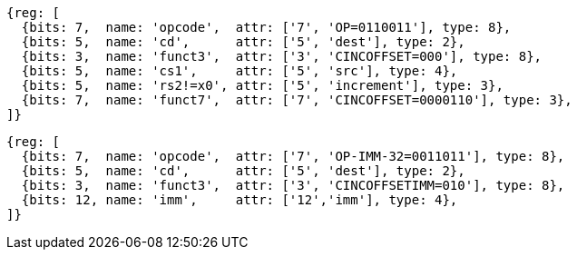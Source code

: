 
[wavedrom, ,svg]
....
{reg: [
  {bits: 7,  name: 'opcode',  attr: ['7', 'OP=0110011'], type: 8},
  {bits: 5,  name: 'cd',      attr: ['5', 'dest'], type: 2},
  {bits: 3,  name: 'funct3',  attr: ['3', 'CINCOFFSET=000'], type: 8},
  {bits: 5,  name: 'cs1',     attr: ['5', 'src'], type: 4},
  {bits: 5,  name: 'rs2!=x0', attr: ['5', 'increment'], type: 3},
  {bits: 7,  name: 'funct7',  attr: ['7', 'CINCOFFSET=0000110'], type: 3},
]}
....

[wavedrom, ,svg]
....
{reg: [
  {bits: 7,  name: 'opcode',  attr: ['7', 'OP-IMM-32=0011011'], type: 8},
  {bits: 5,  name: 'cd',      attr: ['5', 'dest'], type: 2},
  {bits: 3,  name: 'funct3',  attr: ['3', 'CINCOFFSETIMM=010'], type: 8},
  {bits: 12, name: 'imm',     attr: ['12','imm'], type: 4},
]}
....


